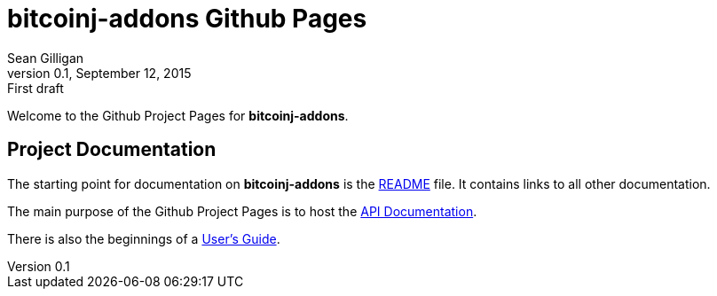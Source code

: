 = bitcoinj-addons Github Pages
Sean Gilligan
v0.1, September 12, 2015: First draft

Welcome to the Github Project Pages for *bitcoinj-addons*.

== Project Documentation

The starting point for documentation on *bitcoinj-addons* is the https://github.com/msgilligan/bitcoinj-addons/blob/master/README.adoc[README] file. It contains links to all other documentation.

The main purpose of the Github Project Pages is to host the link:apidoc/index.html[API Documentation].

There is also the beginnings of a link:addons-user-guide.html[User's Guide].




